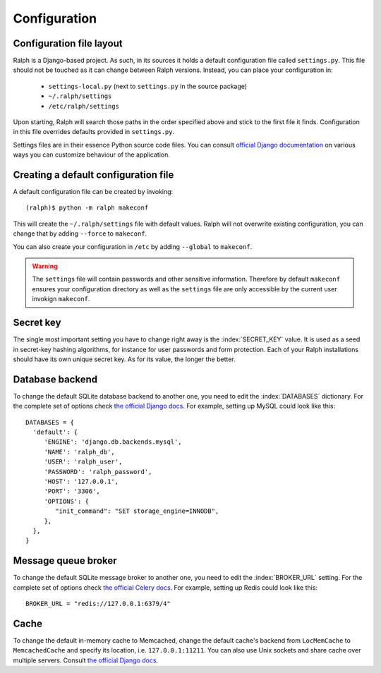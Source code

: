 .. _configuration:

=============
Configuration
=============

Configuration file layout
-------------------------

Ralph is a Django-based project. As such, in its sources it holds a default
configuration file called ``settings.py``. This file should not be touched as it
can change between Ralph versions. Instead, you can place your configuration in:

 - ``settings-local.py`` (next to ``settings.py`` in the source package)

 - ``~/.ralph/settings``

 - ``/etc/ralph/settings``

Upon starting, Ralph will search those paths in the order specified above and
stick to the first file it finds. Configuration in this file overrides defaults
provided in ``settings.py``.

Settings files are in their essence Python source code files. You can consult
`official Django documentation
<https://docs.djangoproject.com/en/1.4/ref/settings/#databases>`_ on various
ways you can customize behaviour of the application.

Creating a default configuration file
-------------------------------------

A default configuration file can be created by invoking::

  (ralph)$ python -m ralph makeconf

This will create the ``~/.ralph/settings`` file with default values. Ralph will
not overwrite existing configuration, you can change that by adding ``--force``
to ``makeconf``.

You can also create your configuration in ``/etc`` by adding ``--global`` to
``makeconf``.

.. warning::  

   The ``settings`` file will contain passwords and other sensitive information.
   Therefore by default ``makeconf`` ensures your configuration directory as
   well as the ``settings`` file are only accessible by the current user
   invokign ``makeconf``.

Secret key
----------

The single most important setting you have to change right away is the
:index:`SECRET_KEY` value. It is used as a seed in secret-key hashing
algorithms, for instance for user passwords and form protection. Each of your
Ralph installations should have its own unique secret key. As for its value, the
longer the better.

Database backend
----------------

To change the default SQLite database backend to another one, you need to edit
the :index:`DATABASES` dictionary. For the complete set of options check `the
official Django docs
<https://docs.djangoproject.com/en/1.4/ref/settings/#databases>`_. For example,
setting up MySQL could look like this::

  DATABASES = {
    'default': {
       'ENGINE': 'django.db.backends.mysql',
       'NAME': 'ralph_db',
       'USER': 'ralph_user',
       'PASSWORD': 'ralph_password',
       'HOST': '127.0.0.1',
       'PORT': '3306',
       'OPTIONS': {
          "init_command": "SET storage_engine=INNODB",
       },
    },
  }

Message queue broker
--------------------

To change the default SQLite message broker to another one, you need to edit the
:index:`BROKER_URL` setting. For the complete set of options check `the official
Celery docs
<http://docs.celeryproject.org/en/latest/getting-started/brokers/index.html>`_.
For example, setting up Redis could look like this::

  BROKER_URL = "redis://127.0.0.1:6379/4"

Cache
-----

To change the default in-memory cache to Memcached, change the default cache's
backend from ``LocMemCache`` to ``MemcachedCache`` and specify its location,
i.e. ``127.0.0.1:11211``. You can also use Unix sockets and share cache over
multiple servers. Consult `the official Django docs
<https://docs.djangoproject.com/en/dev/topics/cache/?from=olddocs/#memcached>`_.
